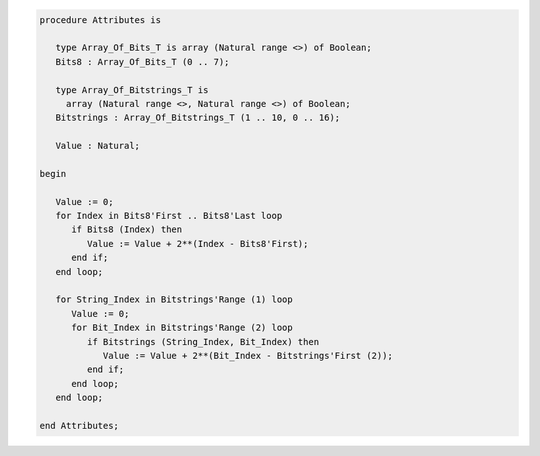 .. code:: ada

   procedure Attributes is
   
      type Array_Of_Bits_T is array (Natural range <>) of Boolean;
      Bits8 : Array_Of_Bits_T (0 .. 7);
   
      type Array_Of_Bitstrings_T is
        array (Natural range <>, Natural range <>) of Boolean;
      Bitstrings : Array_Of_Bitstrings_T (1 .. 10, 0 .. 16);
   
      Value : Natural;
   
   begin
   
      Value := 0;
      for Index in Bits8'First .. Bits8'Last loop
         if Bits8 (Index) then
            Value := Value + 2**(Index - Bits8'First);
         end if;
      end loop;
   
      for String_Index in Bitstrings'Range (1) loop
         Value := 0;
         for Bit_Index in Bitstrings'Range (2) loop
            if Bitstrings (String_Index, Bit_Index) then
               Value := Value + 2**(Bit_Index - Bitstrings'First (2));
            end if;
         end loop;
      end loop;
   
   end Attributes;
